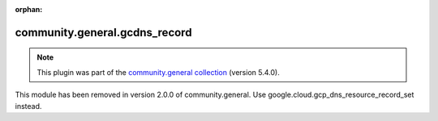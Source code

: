 
.. Document meta

:orphan:

.. Anchors

.. _ansible_collections.community.general.gcdns_record_module:

.. Title

community.general.gcdns_record
++++++++++++++++++++++++++++++

.. Collection note

.. note::
    This plugin was part of the `community.general collection <https://galaxy.ansible.com/community/general>`_ (version 5.4.0).

This module has been removed
in version 2.0.0 of community.general.
Use google.cloud.gcp_dns_resource_record_set instead.
